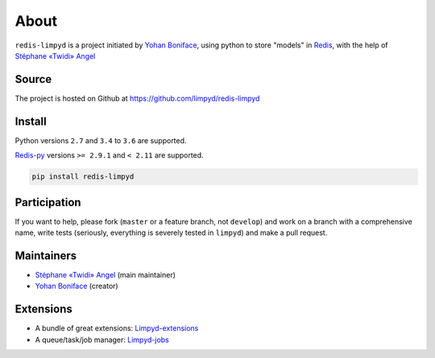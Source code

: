 *****
About
*****

``redis-limpyd`` is a project initiated by `Yohan Boniface <https://github.com/yohanboniface/>`_, using python to store "models" in Redis_, with the help of `Stéphane «Twidi» Angel <https://www.twidi.com/>`_


Source
======

The project is hosted on Github at https://github.com/limpyd/redis-limpyd


Install
=======

Python versions ``2.7`` and ``3.4`` to ``3.6`` are supported.

Redis-py_ versions ``>= 2.9.1`` and ``< 2.11`` are supported.

.. code:: bash

    pip install redis-limpyd


Participation
=============

If you want to help, please fork (``master`` or a feature branch, not ``develop``) and work on a branch with a comprehensive name, write tests (seriously, everything is severely tested in ``limpyd``) and make a pull request.


Maintainers
===========

* `Stéphane «Twidi» Angel <https://www.twidi.com/>`_ (main maintainer)
* `Yohan Boniface <https://github.com/yohanboniface/>`_ (creator)


Extensions
==========

* A bundle of great extensions: `Limpyd-extensions <https://github.com/limpyd/redis-limpyd-extensions>`_
* A queue/task/job manager: `Limpyd-jobs <https://github.com/limpyd/redis-limpyd-jobs>`_


.. _Redis: http://redis.io
.. _Redis-py: https://github.com/andymccurdy/redis-py
